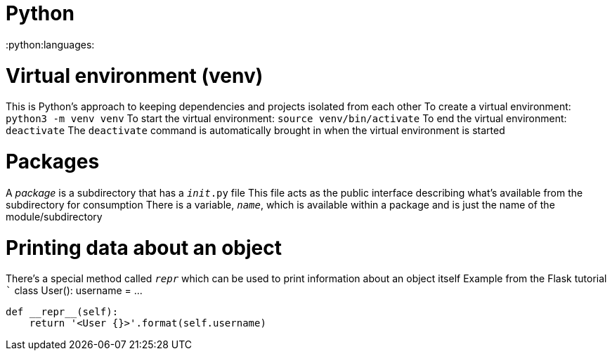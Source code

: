 = Python
:doctype: book

:python:languages:

= Virtual environment (venv)

This is Python's approach to keeping dependencies and projects isolated from each other To create a virtual environment: `python3 -m venv venv` To start the virtual environment: `source venv/bin/activate` To end the virtual environment: `deactivate` The `deactivate` command is automatically brought in when the virtual environment is started

= Packages

A _package_ is a subdirectory that has a `__init__.py` file This file acts as the public interface describing what's available from the subdirectory for consumption There is a variable, `__name__`, which is available within a package and is just the name of the module/subdirectory

= Printing data about an object

There's a special method called `__repr__` which can be used to print information about an object itself Example from the Flask tutorial ``` class User():     username = \...

 def __repr__(self):
     return '<User {}>'.format(self.username)

```

